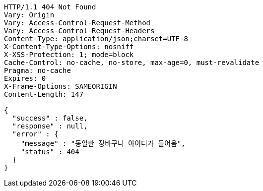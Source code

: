[source,http,options="nowrap"]
----
HTTP/1.1 404 Not Found
Vary: Origin
Vary: Access-Control-Request-Method
Vary: Access-Control-Request-Headers
Content-Type: application/json;charset=UTF-8
X-Content-Type-Options: nosniff
X-XSS-Protection: 1; mode=block
Cache-Control: no-cache, no-store, max-age=0, must-revalidate
Pragma: no-cache
Expires: 0
X-Frame-Options: SAMEORIGIN
Content-Length: 147

{
  "success" : false,
  "response" : null,
  "error" : {
    "message" : "동일한 장바구니 아이디가 들어옴",
    "status" : 404
  }
}
----